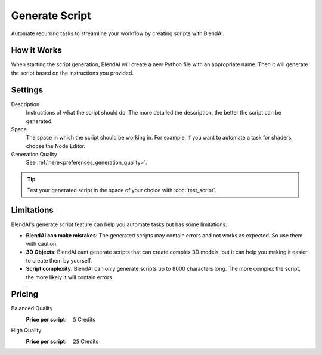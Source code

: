 ***************
Generate Script
***************

Automate recurring tasks to streamline your workflow by creating scripts with BlendAI.


How it Works
============

When starting the script generation, BlendAI will create a new Python file with an appropriate name. Then it will generate the script based on the instructions you provided.


Settings
========

Description
    Instructions of what the script should do. The more detailed the description, the better the script can be generated.

Space
    The space in which the script should be working in. For example, if you want to automate a task for shaders, choose the Node Editor.

Generation Quality
    See :ref:`here<preferences_generation_quality>`.

.. tip::

    Test your generated script in the space of your choice with :doc:`test_script`.


Limitations
===========

BlendAI's generate script feature can help you automate tasks but has some limitations:

- **BlendAI can make mistakes**: The generated scripts may contain errors and not works as expected. So use them with caution.
- **3D Objects**: BlendAI cant generate scripts that can create complex 3D models, but it can help you making it easier to create them by yourself.
- **Script complexity**: BlendAI can only generate scripts up to 8000 characters long. The more complex the script, the more likely it will contain errors.


Pricing
=======

Balanced Quality
    :Price per script: ``5`` Credits

High Quality
    :Price per script: ``25`` Credits

